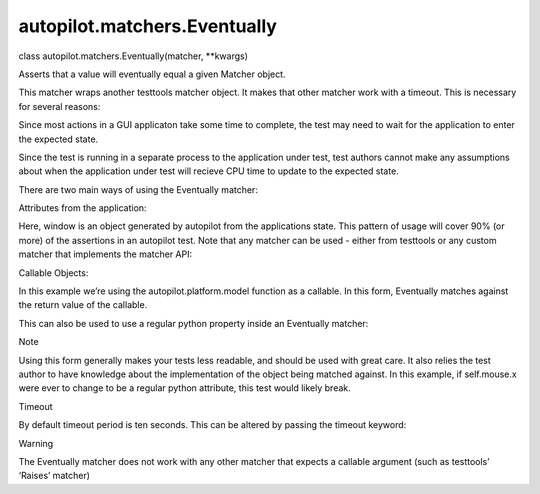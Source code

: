 autopilot.matchers.Eventually
=============================

.. raw:: html

   <dl class="class">

.. raw:: html

   <dt id="autopilot.matchers.Eventually">

class autopilot.matchers.Eventually(matcher, \*\*kwargs)

.. raw:: html

   </dt>

.. raw:: html

   <dd>

.. raw:: html

   <p>

Asserts that a value will eventually equal a given Matcher object.

.. raw:: html

   </p>

.. raw:: html

   <p>

This matcher wraps another testtools matcher object. It makes that other
matcher work with a timeout. This is necessary for several reasons:

.. raw:: html

   </p>

.. raw:: html

   <ol class="arabic simple">

.. raw:: html

   <li>

Since most actions in a GUI applicaton take some time to complete, the
test may need to wait for the application to enter the expected state.

.. raw:: html

   </li>

.. raw:: html

   <li>

Since the test is running in a separate process to the application under
test, test authors cannot make any assumptions about when the
application under test will recieve CPU time to update to the expected
state.

.. raw:: html

   </li>

.. raw:: html

   </ol>

.. raw:: html

   <p>

There are two main ways of using the Eventually matcher:

.. raw:: html

   </p>

.. raw:: html

   <p>

Attributes from the application:

.. raw:: html

   </p>

.. raw:: html

   <pre><span class="bp">self</span><span class="o">.</span><span class="n">assertThat</span><span class="p">(</span><span class="n">window</span><span class="o">.</span><span class="n">maximized</span><span class="p">,</span> <span class="n">Eventually</span><span class="p">(</span><span class="n">Equals</span><span class="p">(</span><span class="bp">True</span><span class="p">)))</span>
   </pre>

.. raw:: html

   <p>

Here, window is an object generated by autopilot from the applications
state. This pattern of usage will cover 90% (or more) of the assertions
in an autopilot test. Note that any matcher can be used - either from
testtools or any custom matcher that implements the matcher API:

.. raw:: html

   </p>

.. raw:: html

   <pre><span class="bp">self</span><span class="o">.</span><span class="n">assertThat</span><span class="p">(</span><span class="n">window</span><span class="o">.</span><span class="n">height</span><span class="p">,</span> <span class="n">Eventually</span><span class="p">(</span><span class="n">GreaterThan</span><span class="p">(</span><span class="mi">200</span><span class="p">)))</span>
   </pre>

.. raw:: html

   <p>

Callable Objects:

.. raw:: html

   </p>

.. raw:: html

   <pre><span class="bp">self</span><span class="o">.</span><span class="n">assertThat</span><span class="p">(</span>
   <span class="n">autopilot</span><span class="o">.</span><span class="n">platform</span><span class="o">.</span><span class="n">model</span><span class="p">,</span> <span class="n">Eventually</span><span class="p">(</span><span class="n">Equals</span><span class="p">(</span><span class="s">&quot;Galaxy Nexus&quot;</span><span class="p">)))</span>
   </pre>

.. raw:: html

   <p>

In this example we’re using the autopilot.platform.model function as a
callable. In this form, Eventually matches against the return value of
the callable.

.. raw:: html

   </p>

.. raw:: html

   <p>

This can also be used to use a regular python property inside an
Eventually matcher:

.. raw:: html

   </p>

.. raw:: html

   <pre><span class="bp">self</span><span class="o">.</span><span class="n">assertThat</span><span class="p">(</span><span class="k">lambda</span><span class="p">:</span> <span class="bp">self</span><span class="o">.</span><span class="n">mouse</span><span class="o">.</span><span class="n">x</span><span class="p">,</span> <span class="n">Eventually</span><span class="p">(</span><span class="n">LessThan</span><span class="p">(</span><span class="mi">10</span><span class="p">)))</span>
   </pre>

.. raw:: html

   <p class="first admonition-title">

Note

.. raw:: html

   </p>

.. raw:: html

   <p class="last">

Using this form generally makes your tests less readable, and should be
used with great care. It also relies the test author to have knowledge
about the implementation of the object being matched against. In this
example, if self.mouse.x were ever to change to be a regular python
attribute, this test would likely break.

.. raw:: html

   </p>

.. raw:: html

   <p>

Timeout

.. raw:: html

   </p>

.. raw:: html

   <p>

By default timeout period is ten seconds. This can be altered by passing
the timeout keyword:

.. raw:: html

   </p>

.. raw:: html

   <pre><span class="bp">self</span><span class="o">.</span><span class="n">assertThat</span><span class="p">(</span><span class="n">foo</span><span class="o">.</span><span class="n">bar</span><span class="p">,</span> <span class="n">Eventually</span><span class="p">(</span><span class="n">Equals</span><span class="p">(</span><span class="mi">123</span><span class="p">),</span> <span class="n">timeout</span><span class="o">=</span><span class="mi">30</span><span class="p">))</span>
   </pre>

.. raw:: html

   <p class="first admonition-title">

Warning

.. raw:: html

   </p>

.. raw:: html

   <p class="last">

The Eventually matcher does not work with any other matcher that expects
a callable argument (such as testtools’ ‘Raises’ matcher)

.. raw:: html

   </p>

.. raw:: html

   </dd>

.. raw:: html

   </dl>

